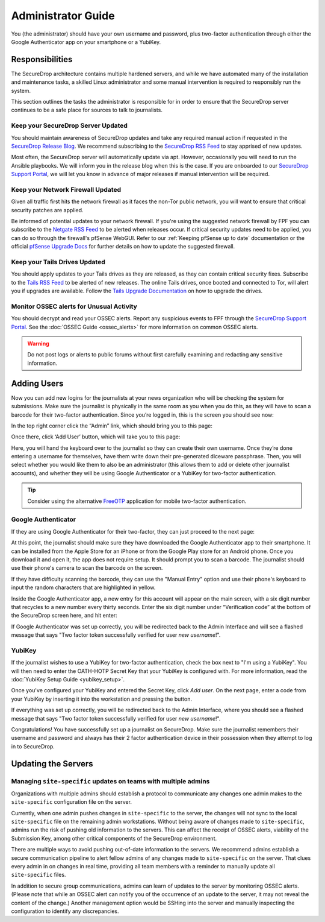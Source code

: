 Administrator Guide
=====================

You (the administrator) should have your own username and password, plus
two-factor authentication through either the Google Authenticator app
on your smartphone or a YubiKey.

.. _Responsibilities:

Responsibilities
----------------

The SecureDrop architecture contains multiple hardened servers, and while we have
automated many of the installation and maintenance tasks, a skilled Linux
administrator and some manual intervention is required to responsibly run the system.

This section outlines the tasks the administrator is responsible for in order to
ensure that the SecureDrop server continues to be a safe place for sources to
talk to journalists.

Keep your SecureDrop Server Updated
~~~~~~~~~~~~~~~~~~~~~~~~~~~~~~~~~~~

You should maintain awareness of SecureDrop updates and take any required
manual action if requested in the `SecureDrop Release Blog`_. We recommend
subscribing to the `SecureDrop RSS Feed`_ to stay apprised of new updates.

Most often, the SecureDrop server will automatically update via apt. However,
occasionally you will need to run the Ansible playbooks. We will inform you in
the release blog when this is the case. If you are onboarded to our `SecureDrop
Support Portal`_, we will let you know in advance of major releases if manual
intervention will be required.

.. _`SecureDrop Release Blog`: https://securedrop.org/news
.. _`SecureDrop RSS Feed`: https://securedrop.org/news/feed

Keep your Network Firewall Updated
~~~~~~~~~~~~~~~~~~~~~~~~~~~~~~~~~~

Given all traffic first hits the network firewall as it faces the non-Tor public
network, you will want to ensure that critical security patches are applied.

Be informed of potential updates to your network firewall. If you're using the
suggested network firewall by FPF you can subscribe to the `Netgate RSS Feed`_
to be alerted when releases occur. If critical security updates need to be
applied, you can do so through the firewall's pfSense WebGUI. Refer to our
:ref:`Keeping pfSense up to date` documentation or the official `pfSense
Upgrade Docs`_ for further details on how to update the suggested firewall.

.. _`Netgate RSS Feed`: https://www.netgate.com/feed.xml
.. _`pfSense Upgrade Docs`: https://doc.pfsense.org/index.php/Upgrade_Guide

Keep your Tails Drives Updated
~~~~~~~~~~~~~~~~~~~~~~~~~~~~~~

You should apply updates to your Tails drives as they are released, as they
can contain critical security fixes. Subscribe to the `Tails RSS Feed`_ to be
alerted of new releases. The online Tails drives, once booted and connected to Tor,
will alert you if upgrades are available. Follow the `Tails Upgrade Documentation`_
on how to upgrade the drives.

.. _`Tails RSS Feed`: https://tails.boum.org/news/index.en.rss
.. _`Tails
   Upgrade Documentation`: https://tails.boum.org/doc/first_steps/upgrade/index.en.html

Monitor OSSEC alerts for Unusual Activity
~~~~~~~~~~~~~~~~~~~~~~~~~~~~~~~~~~~~~~~~~

You should decrypt and read your OSSEC alerts. Report any suspicious events to
FPF through the `SecureDrop Support Portal`_. See the :doc:`OSSEC Guide <ossec_alerts>`
for more information on common OSSEC alerts.

.. warning:: Do not post logs or alerts to public forums without first carefully
    examining and redacting any sensitive information.

.. _`SecureDrop Support Portal`: https://securedrop-support.readthedocs.io/en/latest/


.. _Adding Users:

Adding Users
------------

Now you can add new logins for the journalists at your news organization
who will be checking the system for submissions. Make sure the
journalist is physically in the same room as you when you do this, as
they will have to scan a barcode for their
two-factor authentication. Since you’re logged in, this is the screen
you should see now:

|SecureDrop main page|

In the top right corner click the “Admin” link, which should bring you
to this page:

|SecureDrop admin home|

Once there, click ‘Add User’ button, which will take you to this page:

|Add a new user|

Here, you will hand the keyboard over to the journalist so they can
create their own username. Once they’re done entering a
username for themselves, have them write down their pre-generated diceware
passphrase. Then, you will select whether you would like them
to also be an administrator (this allows them to add or delete other
journalist accounts), and whether they will be using Google
Authenticator or a YubiKey for two-factor authentication.

.. tip:: Consider using the alternative `FreeOTP`_ application for mobile
   two-factor authentication.

.. _`FreeOTP`: https://freeotp.github.io/

Google Authenticator
~~~~~~~~~~~~~~~~~~~~

If they are using Google Authenticator for their two-factor, they can
just proceed to the next page:

|Enable Google Authenticator|

At this point, the journalist should make sure they have downloaded the
Google Authenticator app to their smartphone. It can be installed from
the Apple Store for an iPhone or from the Google Play store for an
Android phone. Once you download it and open it, the app does not
require setup. It should prompt you to scan a barcode. The journalist
should use their phone's camera to scan the barcode on the screen.

If they have difficulty scanning the barcode, they can use the "Manual
Entry" option and use their phone's keyboard to input the random
characters that are highlighted in yellow.

Inside the Google Authenticator app, a new entry for this account will
appear on the main screen, with a six digit number that recycles to a
new number every thirty seconds. Enter the six digit number under
“Verification code” at the bottom of the SecureDrop screen here, and hit
enter:

|Verify Google Authenticator works|

If Google Authenticator was set up correctly, you will be redirected
back to the Admin Interface and will see a flashed message that says
"Two factor token successfully verified for user *new username*!".

YubiKey
~~~~~~~

If the journalist wishes to use a YubiKey for two-factor authentication,
check the box next to "I'm using a YubiKey". You will then need to enter
the OATH-HOTP Secret Key that your YubiKey is configured with. For more
information, read the :doc:`YubiKey Setup Guide <yubikey_setup>`.

|Enable YubiKey|

Once you've configured your YubiKey and entered the Secret Key, click
*Add user*. On the next page, enter a code from your YubiKey by
inserting it into the workstation and pressing the button.

|Verify YubiKey|

If everything was set up correctly, you will be redirected back to the
Admin Interface, where you should see a flashed message that says "Two
factor token successfully verified for user *new username*!".

Congratulations! You have successfully set up a journalist on
SecureDrop. Make sure the journalist remembers their username and
password and always has their 2 factor authentication device in their
possession when they attempt to log in to SecureDrop.

.. |SecureDrop main page| image:: images/admin_main_home.png
.. |SecureDrop admin home| image:: images/admin_secondary_home.png
.. |Add a new user| image:: images/manual/journalist-admin_add_user_totp.png
.. |Enable Google Authenticator| image:: images/manual/journalist-admin_new_user_two_factor_totp.png
.. |Verify Google Authenticator works| image:: images/admin_enter_verification.png
.. |Enable YubiKey| image:: images/manual/journalist-admin_add_user_hotp.png
.. |Verify YubiKey| image:: images/manual/journalist-admin_new_user_two_factor_hotp.png

.. _Updating the Servers:

Updating the Servers
--------------------

Managing ``site-specific`` updates on teams with multiple admins
~~~~~~~~~~~~~~~~~~~~~~~~~~~~~~~~~~~~~~~~~~~~~~~~~~~~~~~~~~~~~~~~

Organizations with multiple admins should establish a protocol to communicate
any changes one admin makes to the ``site-specific`` configuration file on the server.

Currently, when one admin pushes changes in ``site-specific`` to the server, the
changes will not sync to the local ``site-specific`` file on the remaining admin workstations.
Without being aware of changes made to ``site-specific``, admins run the risk of pushing old
information to the servers. This can affect the receipt of OSSEC alerts, viability of the
Submission Key, among other critical components of the SecureDrop environment.

There are multiple ways to avoid pushing out-of-date information to the servers.
We recommend admins establish a secure communication pipeline to alert fellow admins
of any changes made to ``site-specific`` on the server. That clues every admin in on
changes in real time, providing all team members with a reminder to manually update
all ``site-specific`` files.

In addition to secure group communications, admins can learn of updates to the server
by monitoring OSSEC alerts. (Please note that while an OSSEC alert can notify you of the
occurrence of an update to the server, it may not reveal the content of the change.) Another
management option would be SSHing into the server and manually inspecting the configuration to
identify any discrepancies.
